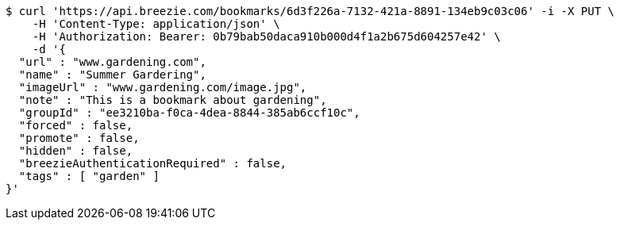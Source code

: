 [source,bash]
----
$ curl 'https://api.breezie.com/bookmarks/6d3f226a-7132-421a-8891-134eb9c03c06' -i -X PUT \
    -H 'Content-Type: application/json' \
    -H 'Authorization: Bearer: 0b79bab50daca910b000d4f1a2b675d604257e42' \
    -d '{
  "url" : "www.gardening.com",
  "name" : "Summer Gardering",
  "imageUrl" : "www.gardening.com/image.jpg",
  "note" : "This is a bookmark about gardening",
  "groupId" : "ee3210ba-f0ca-4dea-8844-385ab6ccf10c",
  "forced" : false,
  "promote" : false,
  "hidden" : false,
  "breezieAuthenticationRequired" : false,
  "tags" : [ "garden" ]
}'
----